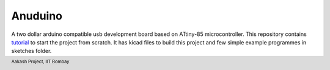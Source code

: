 Anuduino
========

.. footer::
   

   Aakash Project, IIT Bombay 

A two dollar arduino compatible usb development board based on ATtiny-85 microcontroller.
This repository contains `tutorial <https://github.com/androportal/anuduino/blob/master/doc/getting_started.rst>`_ to start the project from scratch. It has kicad files to build this project and few simple example programmes in sketches folder.


